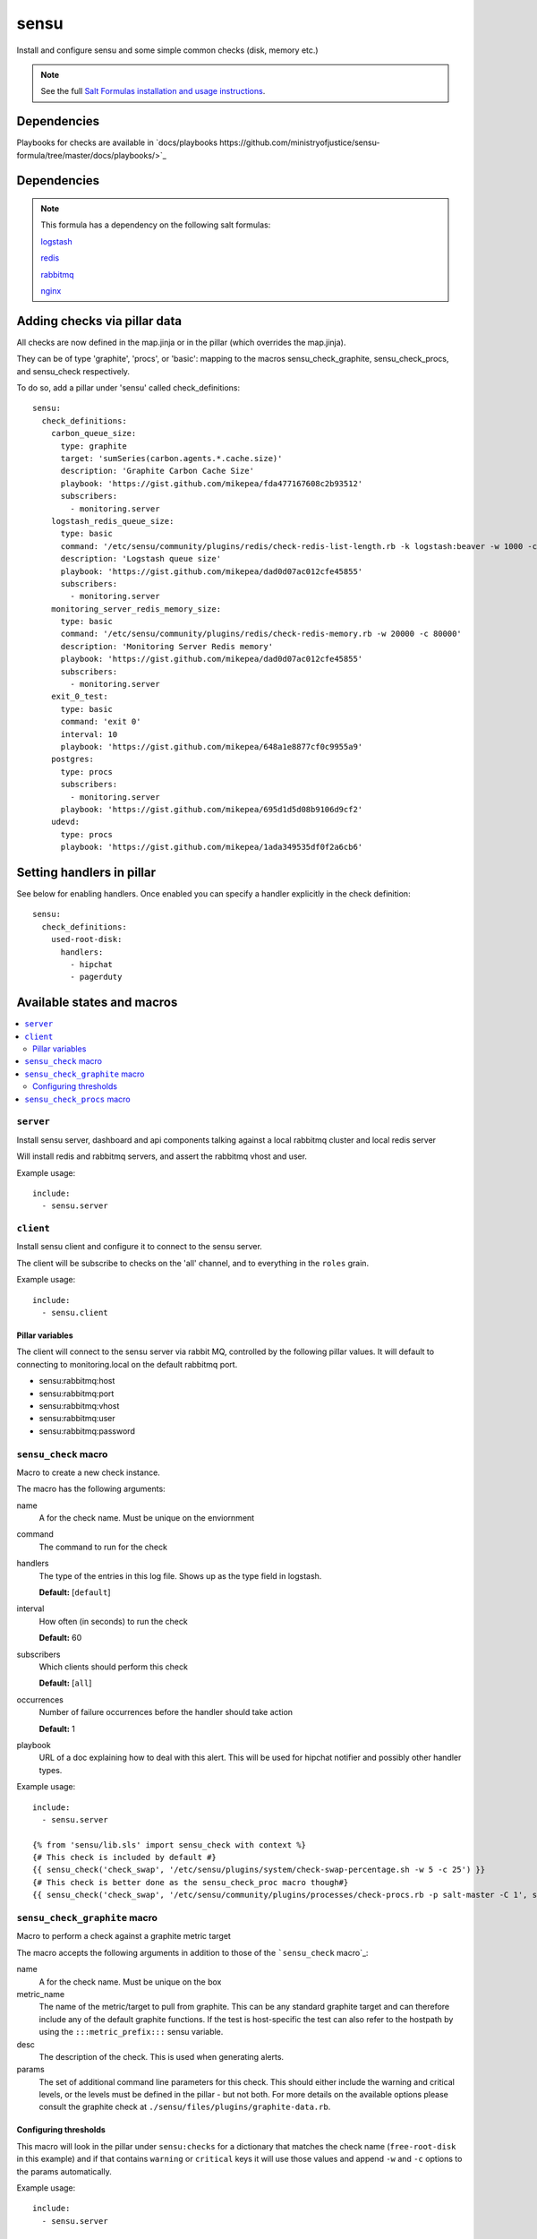 =======
sensu
=======

Install and configure sensu and some simple common checks (disk, memory etc.)

.. note::

    See the full `Salt Formulas installation and usage instructions
    <http://docs.saltstack.com/topics/conventions/formulas.html>`_.

Dependencies
============

Playbooks for checks are available in `docs/playbooks https://github.com/ministryofjustice/sensu-formula/tree/master/docs/playbooks/>`_

Dependencies
============

.. note::

   This formula has a dependency on the following salt formulas:

   `logstash <https://github.com/ministryofjustice/logstash-formula>`_

   `redis <https://github.com/ministryofjustice/redis-formula>`_

   `rabbitmq <https://github.com/ministryofjustice/rabbitmq-formula>`_

   `nginx <https://github.com/ministryofjustice/nginx-formula>`_


Adding checks via pillar data
==========

All checks are now defined in the map.jinja or in the pillar (which overrides the map.jinja).

They can be of type 'graphite', 'procs', or 'basic': mapping to the macros sensu_check_graphite,
sensu_check_procs, and sensu_check respectively.

To do so, add a pillar under 'sensu' called check_definitions::

  sensu:
    check_definitions:
      carbon_queue_size:
        type: graphite
        target: 'sumSeries(carbon.agents.*.cache.size)'
        description: 'Graphite Carbon Cache Size'
        playbook: 'https://gist.github.com/mikepea/fda477167608c2b93512'
        subscribers:
          - monitoring.server
      logstash_redis_queue_size:
        type: basic
        command: '/etc/sensu/community/plugins/redis/check-redis-list-length.rb -k logstash:beaver -w 1000 -c 100000'
        description: 'Logstash queue size'
        playbook: 'https://gist.github.com/mikepea/dad0d07ac012cfe45855'
        subscribers:
          - monitoring.server
      monitoring_server_redis_memory_size:
        type: basic
        command: '/etc/sensu/community/plugins/redis/check-redis-memory.rb -w 20000 -c 80000'
        description: 'Monitoring Server Redis memory'
        playbook: 'https://gist.github.com/mikepea/dad0d07ac012cfe45855'
        subscribers:
          - monitoring.server
      exit_0_test:
        type: basic
        command: 'exit 0'
        interval: 10
        playbook: 'https://gist.github.com/mikepea/648a1e8877cf0c9955a9'
      postgres:
        type: procs
        subscribers:
          - monitoring.server
        playbook: 'https://gist.github.com/mikepea/695d1d5d08b9106d9cf2'
      udevd:
        type: procs
        playbook: 'https://gist.github.com/mikepea/1ada349535df0f2a6cb6'

Setting handlers in pillar
==========================

See below for enabling handlers. Once enabled you can specify a handler explicitly in the check definition::

    sensu:
      check_definitions:
        used-root-disk:
          handlers:
            - hipchat
            - pagerduty

Available states and macros
===========================

.. contents::
    :local:

``server``
----------

Install sensu server, dashboard and api components talking against a local
rabbitmq cluster and local redis server

Will install redis and rabbitmq servers, and assert the rabbitmq vhost and
user.

Example usage::

    include:
      - sensu.server

``client``
----------

Install sensu client and configure it to connect to the sensu server.

The client will be subscribe to checks on the 'all' channel, and to everything
in the ``roles`` grain.

Example usage::

    include:
      - sensu.client

Pillar variables
~~~~~~~~~~~~~~~~

The client will connect to the sensu server via rabbit MQ, controlled by the
following pillar values. It will default to connecting to monitoring.local on
the default rabbitmq port.

- sensu:rabbitmq:host

- sensu:rabbitmq:port

- sensu:rabbitmq:vhost

- sensu:rabbitmq:user

- sensu:rabbitmq:password

``sensu_check`` macro
---------------------

Macro to create a new check instance.

The macro has the following arguments:

name
  A for the check name. Must be unique on the enviornment

command
  The command to run for the check

handlers
  The type of the entries in this log file. Shows up as the type field in
  logstash.

  **Default:** [``default``]

interval
  How often (in seconds) to run the check

  **Default:** 60

subscribers
  Which clients should perform this check

  **Default:** [``all``]

occurrences
  Number of failure occurrences before the handler should take action

  **Default:** 1

playbook
  URL of a doc explaining how to deal with this alert. This will be used for
  hipchat notifier and possibly other handler types.

Example usage::

    include:
      - sensu.server

    {% from 'sensu/lib.sls' import sensu_check with context %}
    {# This check is included by default #}
    {{ sensu_check('check_swap', '/etc/sensu/plugins/system/check-swap-percentage.sh -w 5 -c 25') }}
    {# This check is better done as the sensu_check_proc macro though#}
    {{ sensu_check('check_swap', '/etc/sensu/community/plugins/processes/check-procs.rb -p salt-master -C 1', subscribers=['master'] }}



``sensu_check_graphite`` macro
------------------------------

Macro to perform a check against a graphite metric target

The macro accepts the following arguments in addition to those of the ```sensu_check`` macro`_:

name
  A for the check name. Must be unique on the box

metric_name
  The name of the metric/target to pull from graphite. This can be any standard graphite target
  and can therefore include any of the default graphite functions. If the test is host-specific
  the test can also refer to the hostpath by using the ``:::metric_prefix:::`` sensu variable.

desc
  The description of the check. This is used when generating alerts.

params
  The set of additional command line parameters for this check. This should
  either include the warning and critical levels, or the levels must be defined
  in the pillar - but not both.  For more details on the available options
  please consult the graphite check at
  ``./sensu/files/plugins/graphite-data.rb``.


Configuring thresholds
~~~~~~~~~~~~~~~~~~~~~~

This macro will look in the pillar under ``sensu:checks`` for a dictionary that
matches the check name (``free-root-disk`` in this example) and if that
contains ``warning`` or ``critical`` keys it will use those values and append
``-w`` and ``-c`` options to the params automatically.

Example usage::

    include:
      - sensu.server

    {% from 'sensu/lib.sls' import sensu_check_graphite with context %}
    {{ sensu_check_graphite("free-root-disk",
                        "metrics.:::metric_prefix:::.df.root.df_complex.free",
                        "--below -a 600",
                        "Root Disk Full") }}

With the following pillar (which is the default)::

    sensu:
      checks:
        free-root-disk:
            warning: 10737418240
            critical: 5368709120


``sensu_check_procs`` macro
---------------------------

Install a sensu check to make sure that the named process exists

The macro has the following arguments in addition to those of the
```sensu_check`` macro`_:

name
  The process name to check for.

  This will form a sensu check named 'process-' + ``name``

pattern
  If the pattern you want to check for is not 'url' safe then you can
  explicitly specify pattern to look for.

  For example if you want to check for ``mongod`` but not ``mongodump`` then
  you would specify a pattern of ``mongod$``

  **Default:** the same value as the name parameter

critical_under
  Raise an critical alert when there are fewer than this many processes matched

  **Default:** ``1``

critical_over
  Raise an critical alert when there are greater than this many processes
  matched

Example usage::

    include:
      - sensu.server

    {% from 'sensu/lib.sls' import sensu_check_procs with context %}
    {{ sensu_check_procs("salt-master", subscribers=["master"]) }}
    {{ sensu_check_procs("mongod", pattern="mongod$") }}



Notifications
=============

By default the sensu server will only generate notifications to STDOUT and therefore they will only be
visible in the dashboard and in sensu-server.log. To enable additional notification methods you need to 
enable them in the pillar. You can enable as many as you like of the additional notifications.

Email
-----

Basic email notification.

Example::

    sensu:
      notify:
        email: 'alerts@mydomain.com'


Mailer
------

Advanced email notification. Provides more insight into the issue then basic email notification.

The mailer handler handler sends formatted emails via the configured SMTP server.  With the default settings
a local MTA is required.

Example::

    sensu:
      notify:
        mailer_mail_to: 'user@host.com'
        mailer_mail_from: 'sensu@sensu.local'
        mailer_smtp_address: 'localhost'
        mailer_smtp_port: '25'
        mailer_smtp_domain: 'sensu.local'
        mailer_admin_gui: 'http://sensu.local'


HipChat
-------

You need to obtain an APIkey from Hipchat Admin. By default, if a roomname isn't specified it will sent Alerts
to the 'Alerts' room.

Or you can use your own api key if you bump the apiversion to v2 (it defaults to v1).

Example::

    sensu:
      notify:
        hipchat_apikey: c5wzTko0O59Xb6wlIKRstaQLbcsJJJFAANaEoD3
        hipchat_roomname: 'My Project Alerts'
        hipchat_apiversion: v1


Pagerduty
---------

To integrate with Pagerduty, you must first create a Service definition which is driven by an API key. 
Once you have this, you should add the generated API key to the default pillar.

Example::

    sensu:
      notify:
        pagerduty_apikey: 9e880a23f5ab1103bb7279896804e8a0

You must also activate this handler for each check.

Example::

    sensu:
      check_definitions:
        used-root-disk:
          handlers:
            - pagerduty

Grafana Integration
-------------------

We have customised the hipchat.rb community handler to also integrate with
Grafana.

To enable this, add the following pillar setting::

    sensu:
      notify:
        hipchat_grafana_base: '{{grafana_http_path}/dashboard/script/custom_metrics.js?no_help&'

Any metric based around the 'sensu_check_graphite' macro should then
automatically get a link to the respective data in Grafana.

apparmor
========

This formula includes profiles for all the sensu components. Apparmor is by
default in complain mode which means it allows the action and logs. To make it
deny actions that the beaver profile doesn't cover set the following pillar::

    apparmor:
      profiles:
        sensu_api:
          enforce: ''
        sensu_client
          encorce: ''
        sensu_dashboard:
          encorce: ''
        sensu_server:
          encorce: ''


unix-socket-backlog
========

This check will find connections to a unix socket that are still connecting.

Example::

    {% from 'sensu/lib.sls' import sensu_check with context %}
    {{ sensu_check('unix-socket-backlog', '/etc/sensu/plugins/unix-socket-backlog.rb -s /var/run/unicorn.sock -w 1 -c 5', subscribers=['www']) }}

